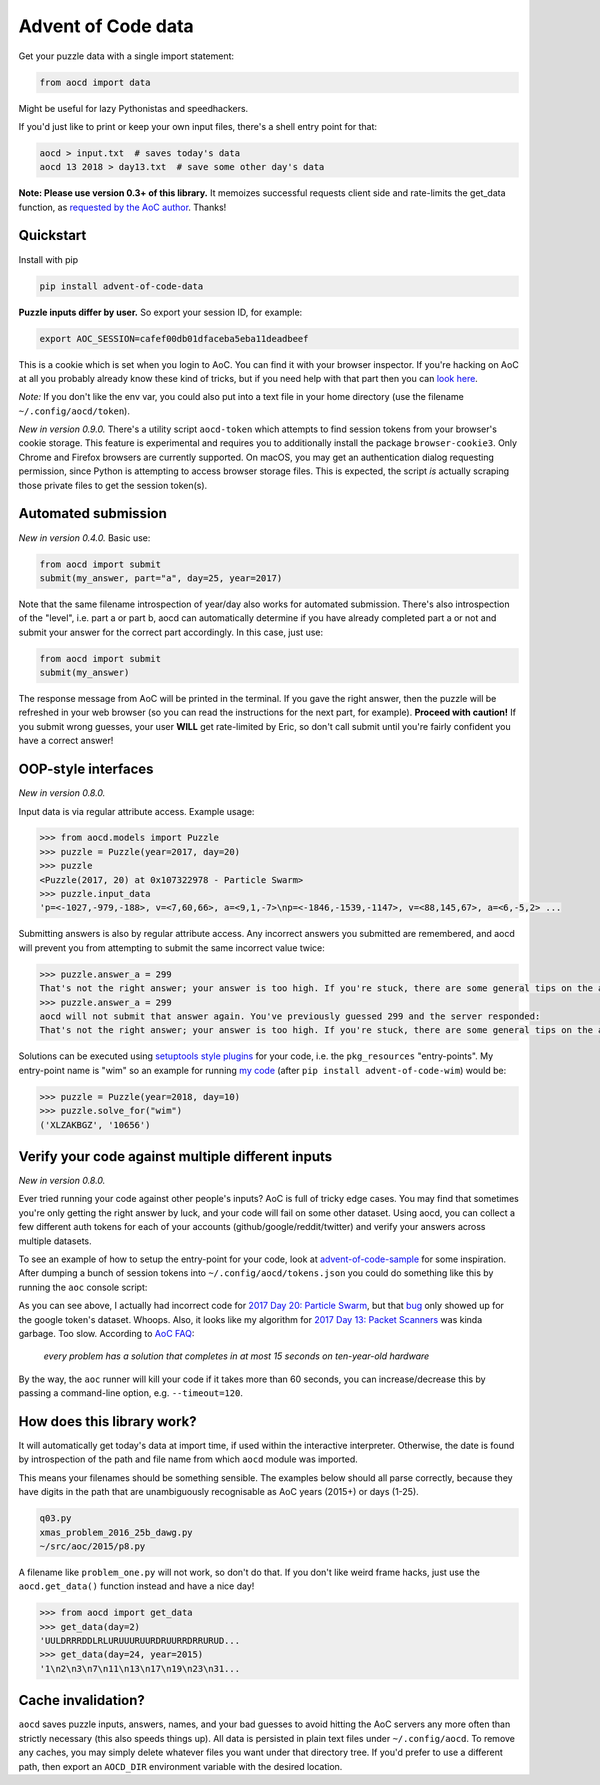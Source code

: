 Advent of Code data
===================

|pyversions|_ |pypi|_ |womm|_ |travis|_ |coveralls|_

.. |pyversions| image:: https://img.shields.io/pypi/pyversions/advent-of-code-data.svg
.. _pyversions: 

.. |pypi| image:: https://img.shields.io/pypi/v/advent-of-code-data.svg
.. _pypi: https://pypi.org/project/advent-of-code-data/

.. |womm| image:: https://cdn.rawgit.com/nikku/works-on-my-machine/v0.2.0/badge.svg
.. _womm: https://github.com/nikku/works-on-my-machine

.. |travis| image:: https://img.shields.io/travis/wimglenn/advent-of-code-data.svg?branch=master
.. _travis: https://travis-ci.com/wimglenn/advent-of-code-data

.. |coveralls| image:: https://coveralls.io/repos/github/wimglenn/advent-of-code-data/badge.svg?branch=master
.. _coveralls: https://coveralls.io/github/wimglenn/advent-of-code-data?branch=master


Get your puzzle data with a single import statement:

.. code-block:: python

   from aocd import data

Might be useful for lazy Pythonistas and speedhackers.

If you'd just like to print or keep your own input files, there's a shell entry point for that:

.. code-block:: bash

   aocd > input.txt  # saves today's data
   aocd 13 2018 > day13.txt  # save some other day's data

**Note:  Please use version 0.3+ of this library.**  It memoizes successful
requests client side and rate-limits the get_data function, as
`requested by the AoC author <https://www.reddit.com/r/adventofcode/comments/3v64sb/aoc_is_fragile_please_be_gentle/>`_.
Thanks!


Quickstart
----------

Install with pip

.. code-block:: bash

   pip install advent-of-code-data

**Puzzle inputs differ by user.**   So export your session ID, for example:

.. code-block:: bash

   export AOC_SESSION=cafef00db01dfaceba5eba11deadbeef

This is a cookie which is set when you login to AoC.  You can find it with
your browser inspector.  If you're hacking on AoC at all you probably already
know these kind of tricks, but if you need help with that part then you can
`look here <https://github.com/wimglenn/advent-of-code/issues/1>`_.

*Note:* If you don't like the env var, you could also put into a text file
in your home directory (use the filename ``~/.config/aocd/token``).

*New in version 0.9.0.* There's a utility script ``aocd-token`` which attempts to
find session tokens from your browser's cookie storage. This feature is experimental
and requires you to additionally install the package ``browser-cookie3``. Only Chrome
and Firefox browsers are currently supported. On macOS, you may get an authentication
dialog requesting permission, since Python is attempting to access browser storage files.
This is expected, the script *is* actually scraping those private files to get the
session token(s).

Automated submission
--------------------

*New in version 0.4.0.* Basic use:

.. code-block:: python

   from aocd import submit
   submit(my_answer, part="a", day=25, year=2017)

Note that the same filename introspection of year/day also works for automated
submission. There's also introspection of the "level", i.e. part a or part b,
aocd can automatically determine if you have already completed part a or not
and submit your answer for the correct part accordingly. In this case, just use:

.. code-block:: python

   from aocd import submit
   submit(my_answer)

The response message from AoC will be printed in the terminal. If you gave
the right answer, then the puzzle will be refreshed in your web browser
(so you can read the instructions for the next part, for example).
**Proceed with caution!** If you submit wrong guesses, your user **WILL**
get rate-limited by Eric, so don't call submit until you're fairly confident
you have a correct answer!


OOP-style interfaces
--------------------

*New in version 0.8.0.*

Input data is via regular attribute access. Example usage:

.. code-block:: python

    >>> from aocd.models import Puzzle
    >>> puzzle = Puzzle(year=2017, day=20)
    >>> puzzle
    <Puzzle(2017, 20) at 0x107322978 - Particle Swarm>
    >>> puzzle.input_data
    'p=<-1027,-979,-188>, v=<7,60,66>, a=<9,1,-7>\np=<-1846,-1539,-1147>, v=<88,145,67>, a=<6,-5,2> ...

Submitting answers is also by regular attribute access. Any incorrect answers you submitted are remembered, and aocd will prevent you from attempting to submit the same incorrect value twice:

.. code-block:: python

    >>> puzzle.answer_a = 299
    That's not the right answer; your answer is too high. If you're stuck, there are some general tips on the about page, or you can ask for hints on the subreddit. Please wait one minute before trying again. (You guessed 299.) [Return to Day 20]
    >>> puzzle.answer_a = 299
    aocd will not submit that answer again. You've previously guessed 299 and the server responded:
    That's not the right answer; your answer is too high. If you're stuck, there are some general tips on the about page, or you can ask for hints on the subreddit. Please wait one minute before trying again. (You guessed 299.) [Return to Day 20]

Solutions can be executed using `setuptools style plugins <https://setuptools.readthedocs.io/en/latest/setuptools.html#dynamic-discovery-of-services-and-plugins>`_ for your code, i.e. the ``pkg_resources`` "entry-points". My entry-point name is "wim" so an example for running `my code <https://github.com/wimglenn/advent-of-code-wim/blob/master/setup.py#L30>`_ (after ``pip install advent-of-code-wim``) would be:

.. code-block:: python

    >>> puzzle = Puzzle(year=2018, day=10)
    >>> puzzle.solve_for("wim")
    ('XLZAKBGZ', '10656')


Verify your code against multiple different inputs
--------------------------------------------------

*New in version 0.8.0.*

Ever tried running your code against other people's inputs? AoC is full of tricky edge cases. You may find that sometimes you're only getting the right answer by luck, and your code will fail on some other dataset. Using aocd, you can collect a few different auth tokens for each of your accounts (github/google/reddit/twitter) and verify your answers across multiple datasets.

To see an example of how to setup the entry-point for your code, look at `advent-of-code-sample <https://github.com/wimglenn/advent-of-code-sample>`_ for some inspiration. After dumping a bunch of session tokens into ``~/.config/aocd/tokens.json`` you could do something like this by running the ``aoc`` console script:

.. image:: https://user-images.githubusercontent.com/6615374/52138567-26e09f80-2613-11e9-8eaf-c42757bc9b86.png

As you can see above, I actually had incorrect code for `2017 Day 20: Particle Swarm <https://adventofcode.com/2017/day/20>`_, but that `bug <https://github.com/wimglenn/advent-of-code-wim/commit/31e454270001c6d06b46014fe5dafd03e29507b8>`_ only showed up for the google token's dataset. Whoops. Also, it looks like my algorithm for `2017 Day 13: Packet Scanners <https://adventofcode.com/2017/day/13>`_ was kinda garbage. Too slow. According to `AoC FAQ <https://adventofcode.com/about>`_:

  *every problem has a solution that completes in at most 15 seconds on ten-year-old hardware*

By the way, the ``aoc`` runner will kill your code if it takes more than 60 seconds, you can increase/decrease this by passing a command-line option, e.g. ``--timeout=120``.


How does this library work?
---------------------------

It will automatically get today's data at import time, if used within the 
interactive interpreter.  Otherwise, the date is found by introspection of the
path and file name from which ``aocd`` module was imported.  

This means your filenames should be something sensible. The examples below
should all parse correctly, because they have digits in the path that are
unambiguously recognisable as AoC years (2015+) or days (1-25).

.. code-block::

   q03.py 
   xmas_problem_2016_25b_dawg.py
   ~/src/aoc/2015/p8.py

A filename like ``problem_one.py`` will not work, so don't do that.  If
you don't like weird frame hacks, just use the ``aocd.get_data()`` function 
instead and have a nice day!

.. code-block:: python

   >>> from aocd import get_data
   >>> get_data(day=2)
   'UULDRRRDDLRLURUUURUURDRUURRDRRURUD...
   >>> get_data(day=24, year=2015)
   '1\n2\n3\n7\n11\n13\n17\n19\n23\n31...


Cache invalidation?
-------------------

``aocd`` saves puzzle inputs, answers, names, and your bad guesses to avoid hitting
the AoC servers any more often than strictly necessary (this also speeds things up).
All data is persisted in plain text files under ``~/.config/aocd``. To remove any
caches, you may simply delete whatever files you want under that directory tree.
If you'd prefer to use a different path, then export an ``AOCD_DIR`` environment
variable with the desired location.
